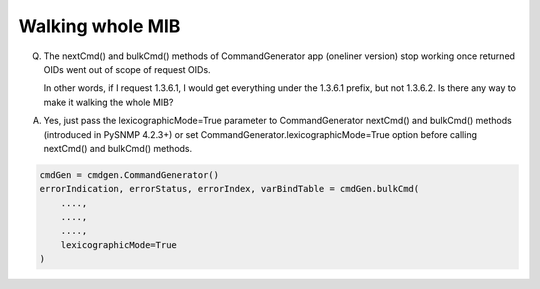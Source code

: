 
Walking whole MIB
-----------------

Q. The nextCmd() and bulkCmd() methods of CommandGenerator app 
   (oneliner version) stop working once returned OIDs went out of scope of 
   request OIDs. 
   
   In other words, if I request 1.3.6.1, I would get everything under 
   the 1.3.6.1 prefix, but not 1.3.6.2.  Is there any way to make it walking 
   the whole MIB?

A. Yes, just pass the lexicographicMode=True parameter to CommandGenerator 
   nextCmd() and bulkCmd() methods (introduced in PySNMP 4.2.3+) or set 
   CommandGenerator.lexicographicMode=True option before calling nextCmd() 
   and bulkCmd() methods.

.. code-block:: python

    cmdGen = cmdgen.CommandGenerator()
    errorIndication, errorStatus, errorIndex, varBindTable = cmdGen.bulkCmd(
        ....,
        ....,
        ....,
        lexicographicMode=True
    )
